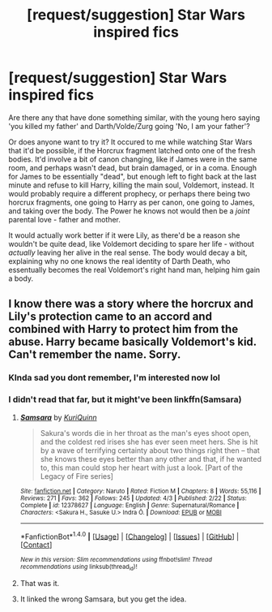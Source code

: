 #+TITLE: [request/suggestion] Star Wars inspired fics

* [request/suggestion] Star Wars inspired fics
:PROPERTIES:
:Author: BrynmorEglan
:Score: 4
:DateUnix: 1494318609.0
:DateShort: 2017-May-09
:END:
Are there any that have done something similar, with the young hero saying 'you killed my father' and Darth/Volde/Zurg going 'No, I am your father'?

Or does anyone want to try it? It occured to me while watching Star Wars that it'd be possible, if the Horcrux fragment latched onto one of the fresh bodies. It'd involve a bit of canon changing, like if James were in the same room, and perhaps wasn't dead, but brain damaged, or in a coma. Enough for James to be essentially "dead", but enough left to fight back at the last minute and refuse to kill Harry, killing the main soul, Voldemort, instead. It would probably require a different prophecy, or perhaps there being two horcrux fragments, one going to Harry as per canon, one going to James, and taking over the body. The Power he knows not would then be a /joint/ parental love - father and mother.

It would actually work better if it were Lily, as there'd be a reason she wouldn't be quite dead, like Voldemort deciding to spare her life - without /actually/ leaving her alive in the real sense. The body would decay a bit, explaining why no one knows the real identity of Darth Death, who essentually becomes the real Voldemort's right hand man, helping him gain a body.


** I know there was a story where the horcrux and Lily's protection came to an accord and combined with Harry to protect him from the abuse. Harry became basically Voldemort's kid. Can't remember the name. Sorry.
:PROPERTIES:
:Author: StatusOnlineNow
:Score: 2
:DateUnix: 1494347572.0
:DateShort: 2017-May-09
:END:

*** KInda sad you dont remember, I'm interested now lol
:PROPERTIES:
:Author: Shadistro
:Score: 1
:DateUnix: 1494369054.0
:DateShort: 2017-May-10
:END:


*** I didn't read that far, but it might've been linkffn(Samsara)
:PROPERTIES:
:Score: 1
:DateUnix: 1494374474.0
:DateShort: 2017-May-10
:END:

**** [[http://www.fanfiction.net/s/12378627/1/][*/Samsara/*]] by [[https://www.fanfiction.net/u/150804/KuriQuinn][/KuriQuinn/]]

#+begin_quote
  Sakura's words die in her throat as the man's eyes shoot open, and the coldest red irises she has ever seen meet hers. She is hit by a wave of terrifying certainty about two things right then -- that she knows these eyes better than any other and that, if he wanted to, this man could stop her heart with just a look. [Part of the Legacy of Fire series]
#+end_quote

^{/Site/: [[http://www.fanfiction.net/][fanfiction.net]] *|* /Category/: Naruto *|* /Rated/: Fiction M *|* /Chapters/: 8 *|* /Words/: 55,116 *|* /Reviews/: 271 *|* /Favs/: 362 *|* /Follows/: 245 *|* /Updated/: 4/3 *|* /Published/: 2/22 *|* /Status/: Complete *|* /id/: 12378627 *|* /Language/: English *|* /Genre/: Supernatural/Romance *|* /Characters/: <Sakura H., Sasuke U.> Indra Ō. *|* /Download/: [[http://www.ff2ebook.com/old/ffn-bot/index.php?id=12378627&source=ff&filetype=epub][EPUB]] or [[http://www.ff2ebook.com/old/ffn-bot/index.php?id=12378627&source=ff&filetype=mobi][MOBI]]}

--------------

*FanfictionBot*^{1.4.0} *|* [[[https://github.com/tusing/reddit-ffn-bot/wiki/Usage][Usage]]] | [[[https://github.com/tusing/reddit-ffn-bot/wiki/Changelog][Changelog]]] | [[[https://github.com/tusing/reddit-ffn-bot/issues/][Issues]]] | [[[https://github.com/tusing/reddit-ffn-bot/][GitHub]]] | [[[https://www.reddit.com/message/compose?to=tusing][Contact]]]

^{/New in this version: Slim recommendations using/ ffnbot!slim! /Thread recommendations using/ linksub(thread_id)!}
:PROPERTIES:
:Author: FanfictionBot
:Score: 1
:DateUnix: 1494374491.0
:DateShort: 2017-May-10
:END:


**** That was it.
:PROPERTIES:
:Author: StatusOnlineNow
:Score: 1
:DateUnix: 1494391932.0
:DateShort: 2017-May-10
:END:


**** It linked the wrong Samsara, but you get the idea.
:PROPERTIES:
:Score: 1
:DateUnix: 1494427769.0
:DateShort: 2017-May-10
:END:
